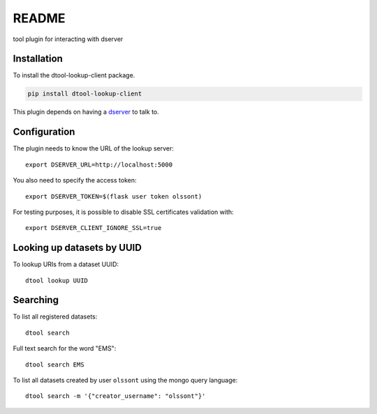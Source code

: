 README
======

tool plugin for interacting with dserver

Installation
------------

To install the dtool-lookup-client package.

.. code-block:: bash

    pip install dtool-lookup-client

This plugin depends on having a `dserver
<https://github.com/jic-dtool/dtool-lookup-server>`_ to talk to.

Configuration
-------------

The plugin needs to know the URL of the lookup server::

    export DSERVER_URL=http://localhost:5000

You also need to specify the access token::

    export DSERVER_TOKEN=$(flask user token olssont)

For testing purposes, it is possible to disable SSL certificates validation with::

    export DSERVER_CLIENT_IGNORE_SSL=true

Looking up datasets by UUID
---------------------------

To lookup URIs from a dataset UUID::

    dtool lookup UUID

Searching
---------

To list all registered datasets::

    dtool search

Full text search for the word "EMS"::

    dtool search EMS

To list all datasets created by user ``olssont`` using the mongo query language::

    dtool search -m '{"creator_username": "olssont"}'
